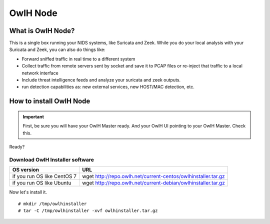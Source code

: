 OwlH Node
=========

What is OwlH Node?
------------------

This is a single box running your NIDS systems, like Suricata and Zeek.
While you do your local analysis with your Suricata and Zeek, you can also do things like:

* Forward sniffed traffic in real time to a different system 
* Collect traffic from remote servers sent by socket and save it to PCAP files or re-inject that traffic to a local network interface
* Include threat intelligence feeds and analyze your suricata and zeek outputs. 
* run detection capabilities as: new external services, new HOST/MAC detection, etc.

How to install OwlH Node
------------------------

.. important::
    First, be sure you will have your OwlH Master ready. And your OwlH UI pointing to your OwlH Master. Check this.

Ready? 

Download OwlH Installer software
````````````````````````````````

.. table:: OwlH Installer downloads
   :widths: auto
   :align: center

===========================  =============================================================
OS version                   URL
===========================  =============================================================
if you run OS like CentOS 7  wget http://repo.owlh.net/current-centos/owlhinstaller.tar.gz
if you run OS like Ubuntu    wget http://repo.owlh.net/current-debian/owlhinstaller.tar.gz
===========================  =============================================================

Now let's install it. 

:: 

  # mkdir /tmp/owlhinstaller
  # tar -C /tmp/owlhinstaller -xvf owlhinstaller.tar.gz





